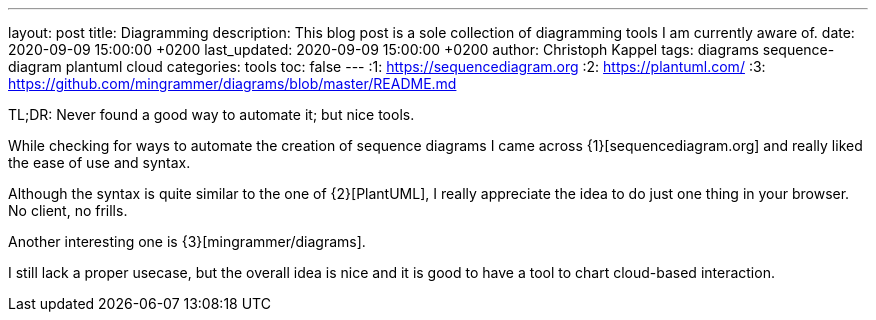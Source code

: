 ---
layout: post
title: Diagramming
description: This blog post is a sole collection of diagramming tools I am currently aware of.
date: 2020-09-09 15:00:00 +0200
last_updated: 2020-09-09 15:00:00 +0200
author: Christoph Kappel
tags: diagrams sequence-diagram plantuml cloud
categories: tools
toc: false
---
:1: https://sequencediagram.org
:2: https://plantuml.com/
:3: https://github.com/mingrammer/diagrams/blob/master/README.md

TL;DR: Never found a good way to automate it; but nice tools.

While checking for ways to automate the creation of sequence diagrams I came across
{1}[sequencediagram.org] and really liked the ease of use and syntax.

Although the syntax is quite similar to the one of {2}[PlantUML], I really
appreciate the idea to do just one thing in your browser. No client, no frills.

Another interesting one is {3}[mingrammer/diagrams].

I still lack a proper usecase, but the overall idea is nice and it is good to have a tool to chart
 cloud-based interaction.